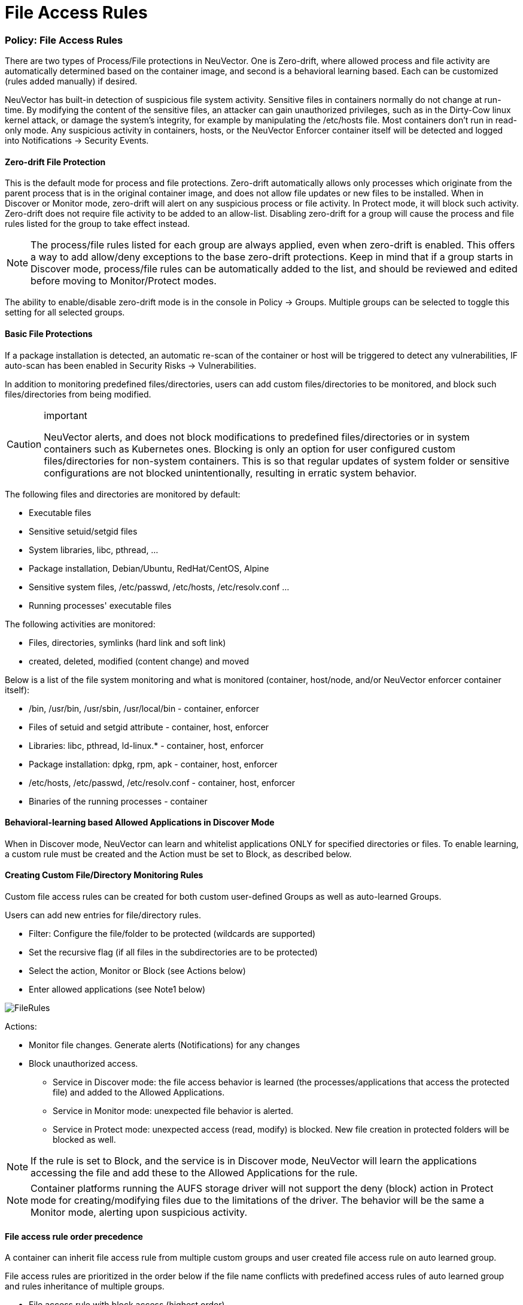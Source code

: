 = File Access Rules
:slug: /policy/filerules
:taxonomy: {"category"=>"docs"}

=== Policy: File Access Rules

There are two types of Process/File protections in NeuVector. One is Zero-drift, where allowed process and file activity are automatically determined based on the container image, and second is a behavioral learning based. Each can be customized (rules added manually) if desired.

NeuVector has built-in detection of suspicious file system activity. Sensitive files in containers normally do not change at run-time. By modifying the content of the sensitive files, an attacker can gain unauthorized privileges, such as in the Dirty-Cow linux kernel attack, or damage the system's integrity, for example by manipulating the /etc/hosts file. Most containers don't run in read-only mode. Any suspicious activity in containers, hosts, or the NeuVector Enforcer container itself will be detected and logged into Notifications \-> Security Events.

==== Zero-drift File Protection

This is the default mode for process and file protections. Zero-drift automatically allows only processes which originate from the parent process that is in the original container image, and does not allow file updates or new files to be installed. When in Discover or Monitor mode, zero-drift will alert on any suspicious process or file activity. In Protect mode, it will block such activity. Zero-drift does not require file activity to be added to an allow-list. Disabling zero-drift for a group will cause the process and file rules listed for the group to take effect instead.

[NOTE]
====
The process/file rules listed for each group are always applied, even when zero-drift is enabled. This offers a way to add allow/deny exceptions to the base zero-drift protections. Keep in mind that if a group starts in Discover mode, process/file rules can be automatically added to the list, and should be reviewed and edited before moving to Monitor/Protect modes.
====


The ability to enable/disable zero-drift mode is in the console in Policy \-> Groups. Multiple groups can be selected to toggle this setting for all selected groups.

==== Basic File Protections

If a package installation is detected, an automatic re-scan of the container or host will be triggered to detect any vulnerabilities, IF auto-scan has been enabled in Security Risks \-> Vulnerabilities.

In addition to monitoring predefined files/directories, users can add custom files/directories to be monitored, and block such files/directories from being modified.

[CAUTION]
.important
====
NeuVector alerts, and does not block modifications to predefined files/directories or in system containers such as Kubernetes ones. Blocking is only an option for user configured custom files/directories for non-system containers. This is so that regular updates of system folder or sensitive configurations are not blocked unintentionally, resulting in erratic system behavior.
====


The following files and directories are monitored by default:

* Executable files
* Sensitive setuid/setgid files
* System libraries, libc, pthread, ...
* Package installation, Debian/Ubuntu, RedHat/CentOS, Alpine
* Sensitive system files, /etc/passwd, /etc/hosts, /etc/resolv.conf ...
* Running processes' executable files

The following activities are monitored:

* Files, directories, symlinks (hard link and soft link)
* created, deleted, modified (content change) and moved

Below is a list of the file system monitoring and what is monitored (container, host/node, and/or NeuVector enforcer container itself):

* /bin, /usr/bin, /usr/sbin, /usr/local/bin - container, enforcer
* Files of setuid and setgid attribute - container, host, enforcer
* Libraries: libc, pthread, ld-linux.* - container, host, enforcer
* Package installation: dpkg, rpm, apk - container, host, enforcer
* /etc/hosts, /etc/passwd, /etc/resolv.conf - container, host, enforcer
* Binaries of the running processes - container

==== Behavioral-learning based Allowed Applications in Discover Mode

When in Discover mode, NeuVector can learn and whitelist applications ONLY for specified directories or files. To enable learning, a custom rule must be created and the Action must be set to Block, as described below.

==== Creating Custom File/Directory Monitoring Rules

Custom file access rules can be created for both custom user-defined Groups as well as auto-learned Groups.

Users can add new entries for file/directory rules.

* Filter: Configure the file/folder to be protected (wildcards are supported)
* Set the recursive flag (if all files in the subdirectories are to be protected)
* Select the action, Monitor or Block (see Actions below)
* Enter allowed applications (see Note1 below)

image::file_rules.png[FileRules]

Actions:

* Monitor file changes. Generate alerts (Notifications) for any changes
* Block unauthorized access.
 ** Service in Discover mode: the file access behavior is learned (the processes/applications that access the protected file) and added to the Allowed Applications.
 ** Service in Monitor mode: unexpected file behavior is alerted.
 ** Service in Protect mode: unexpected access (read, modify) is blocked. New file creation in protected folders will be blocked as well.

[NOTE]
====
If the rule is set to Block, and the service is in Discover mode, NeuVector will learn the applications accessing the file and add these to the Allowed Applications for the rule.
====


[NOTE]
====
Container platforms running the AUFS storage driver will not support the deny (block) action in Protect mode for creating/modifying files due to the limitations of the driver. The behavior will be the same a Monitor mode, alerting upon suspicious activity.
====


==== File access rule order precedence

A container can inherit file access rule from multiple custom groups and user created file access rule on auto learned group.

File access rules are prioritized in the order below if the file name conflicts with predefined access rules of auto learned group and rules inheritance of multiple groups.

* File access rule with block access (highest order)
* File access rule with recursive enabled
* File access rule with recursive disable
* User created file access rule other than predefined file access rules

==== Examples

Showing file access rule to protect /etc/hostname file of node-pod service and allow vi application to modify the file.

image::example1.png[FileRules]

Showing file access rule to protect files under /var/opt/ directory recursively for modification as well reading. The Allowed Application python can have read and modify access to these files.

image::example2.png[FileRules]

Showing access rule that protects file /etc/passwd, which is one of the files covered predefined access rule in order to modify the file access action, for modification as well reading. This custom rule changes the default action of the predefined file access rule. The application Nano can have 'read and modify' access to these files. Must also add the Nano application (process) as an 'allow' rule in the process profile rule for this service to run Nano application inside the service (if it wasn't already whitelisted there), otherwise the process will be blocked by NeuVector.

image::example3.png[FileRules]

Showing that the application python was learned accessing file under /var/opt directory when service mode of node-pod was in Discover. This occurs only when the rule is set to Block and the service is in Discover mode.

image::example4.png[FileRules]

Showing predefined file access rules for the service node-pod.demo-nvqa. This can be viewed for this service by clicking the info icon "`show predefined filters`" in the right corner of the file access rule tab.

image::predefined.png[FileRules]

Showing a sample security event in Notifications \-> Security Events, alerted as File access denial when modification of the file /etc/hostname by the application python was denied due to a custom file access rule with block action.

image::securityevent.png[FileRules]

==== Other Responses

If other special mitigations, responses, or alerts are desired for File System Violations, a Response Rule can be created. See the example below and the section Run-Time Security Policy \-> Response Rules for more details.

image::file-response1.png[FileResponse]

=== Split Mode File Protections

Container Groups can have Process/File rules in a different mode than Network rules, as described link:/policy/modes#network-service-policy-mode[here].

